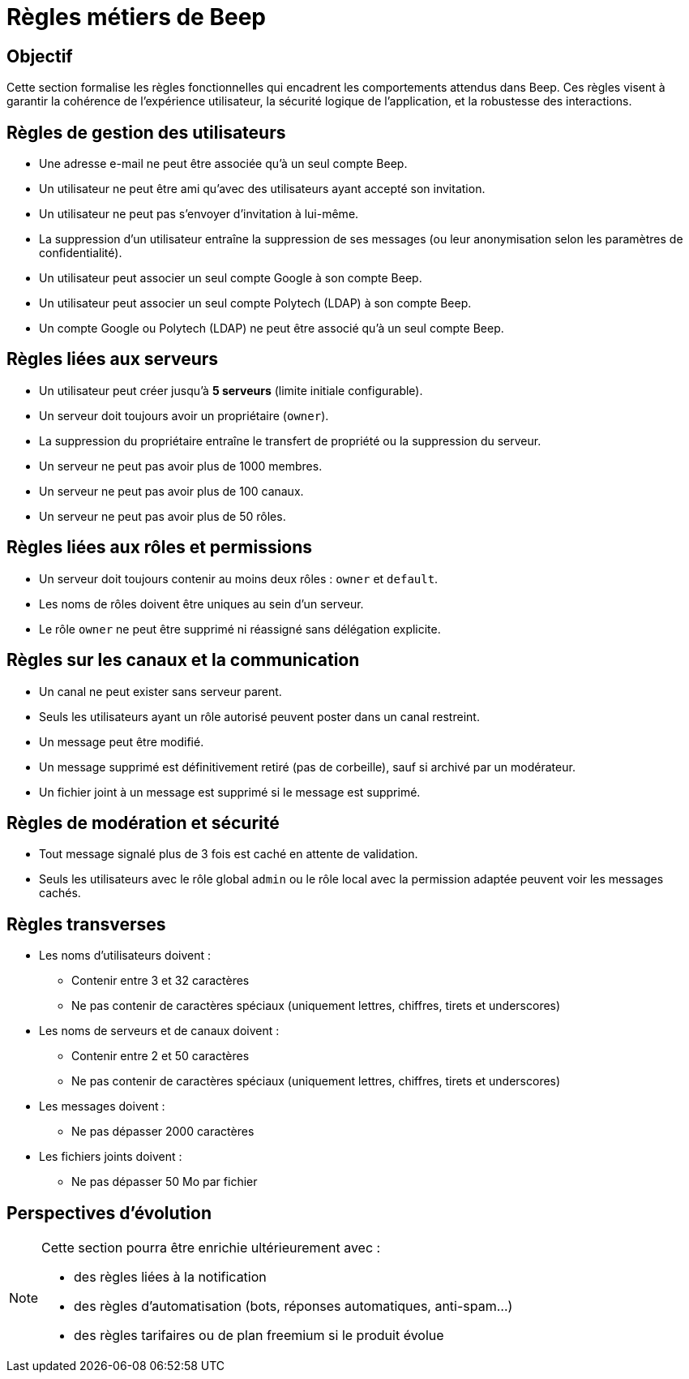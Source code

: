 = Règles métiers de Beep

== Objectif

Cette section formalise les règles fonctionnelles qui encadrent les comportements attendus dans Beep. Ces règles visent à garantir la cohérence de l'expérience utilisateur, la sécurité logique de l'application, et la robustesse des interactions.

== Règles de gestion des utilisateurs

* Une adresse e-mail ne peut être associée qu’à un seul compte Beep.
* Un utilisateur ne peut être ami qu’avec des utilisateurs ayant accepté son invitation.
* Un utilisateur ne peut pas s’envoyer d’invitation à lui-même.
* La suppression d’un utilisateur entraîne la suppression de ses messages (ou leur anonymisation selon les paramètres de confidentialité).
* Un utilisateur peut associer un seul compte Google à son compte Beep.
* Un utilisateur peut associer un seul compte Polytech (LDAP) à son compte Beep.
* Un compte Google ou Polytech (LDAP) ne peut être associé qu’à un seul compte Beep.

== Règles liées aux serveurs

* Un utilisateur peut créer jusqu’à **5 serveurs** (limite initiale configurable).
* Un serveur doit toujours avoir un propriétaire (`owner`).
* La suppression du propriétaire entraîne le transfert de propriété ou la suppression du serveur.
* Un serveur ne peut pas avoir plus de 1000 membres.
* Un serveur ne peut pas avoir plus de 100 canaux.
* Un serveur ne peut pas avoir plus de 50 rôles.

== Règles liées aux rôles et permissions

* Un serveur doit toujours contenir au moins deux rôles : `owner` et `default`.
* Les noms de rôles doivent être uniques au sein d’un serveur.
* Le rôle `owner` ne peut être supprimé ni réassigné sans délégation explicite.

== Règles sur les canaux et la communication

* Un canal ne peut exister sans serveur parent.
* Seuls les utilisateurs ayant un rôle autorisé peuvent poster dans un canal restreint.
* Un message peut être modifié.
* Un message supprimé est définitivement retiré (pas de corbeille), sauf si archivé par un modérateur.
* Un fichier joint à un message est supprimé si le message est supprimé.

== Règles de modération et sécurité

* Tout message signalé plus de 3 fois est caché en attente de validation.
* Seuls les utilisateurs avec le rôle global `admin` ou le rôle local avec la permission adaptée peuvent voir les messages cachés.

== Règles transverses

* Les noms d'utilisateurs doivent :
  ** Contenir entre 3 et 32 caractères
  ** Ne pas contenir de caractères spéciaux (uniquement lettres, chiffres, tirets et underscores)
* Les noms de serveurs et de canaux doivent :
  ** Contenir entre 2 et 50 caractères
  ** Ne pas contenir de caractères spéciaux (uniquement lettres, chiffres, tirets et underscores)
* Les messages doivent :
  ** Ne pas dépasser 2000 caractères
* Les fichiers joints doivent :
  ** Ne pas dépasser 50 Mo par fichier

== Perspectives d'évolution

[NOTE]
====
Cette section pourra être enrichie ultérieurement avec :

* des règles liées à la notification
* des règles d’automatisation (bots, réponses automatiques, anti-spam…)
* des règles tarifaires ou de plan freemium si le produit évolue
====
